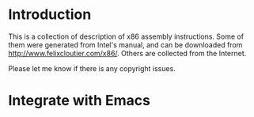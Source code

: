 * Introduction

This is a collection of description of x86 assembly instructions. Some of them were
generated from Intel's manual, and can be downloaded from
http://www.felixcloutier.com/x86/. Others are collected from the Internet.

Please let me know if there is any copyright issues.

* Integrate with Emacs
